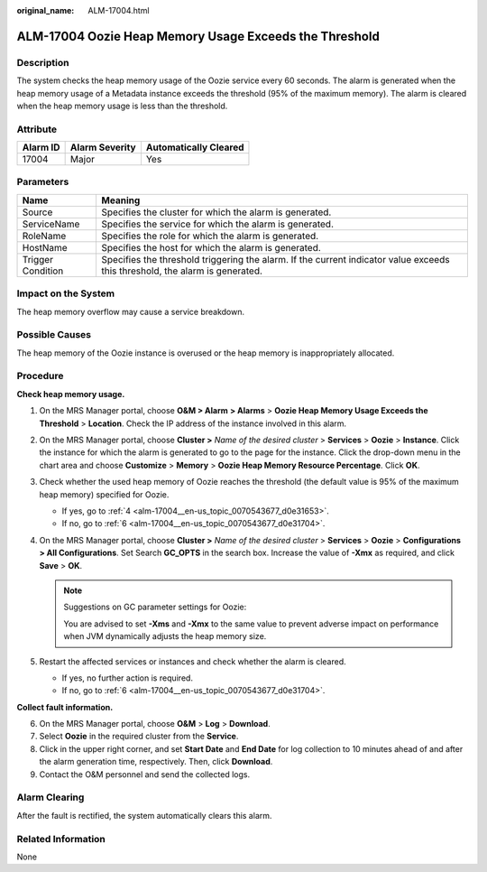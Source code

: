 :original_name: ALM-17004.html

.. _ALM-17004:

ALM-17004 Oozie Heap Memory Usage Exceeds the Threshold
=======================================================

Description
-----------

The system checks the heap memory usage of the Oozie service every 60 seconds. The alarm is generated when the heap memory usage of a Metadata instance exceeds the threshold (95% of the maximum memory). The alarm is cleared when the heap memory usage is less than the threshold.

Attribute
---------

======== ============== =====================
Alarm ID Alarm Severity Automatically Cleared
======== ============== =====================
17004    Major          Yes
======== ============== =====================

Parameters
----------

+-------------------+------------------------------------------------------------------------------------------------------------------------------+
| Name              | Meaning                                                                                                                      |
+===================+==============================================================================================================================+
| Source            | Specifies the cluster for which the alarm is generated.                                                                      |
+-------------------+------------------------------------------------------------------------------------------------------------------------------+
| ServiceName       | Specifies the service for which the alarm is generated.                                                                      |
+-------------------+------------------------------------------------------------------------------------------------------------------------------+
| RoleName          | Specifies the role for which the alarm is generated.                                                                         |
+-------------------+------------------------------------------------------------------------------------------------------------------------------+
| HostName          | Specifies the host for which the alarm is generated.                                                                         |
+-------------------+------------------------------------------------------------------------------------------------------------------------------+
| Trigger Condition | Specifies the threshold triggering the alarm. If the current indicator value exceeds this threshold, the alarm is generated. |
+-------------------+------------------------------------------------------------------------------------------------------------------------------+

Impact on the System
--------------------

The heap memory overflow may cause a service breakdown.

Possible Causes
---------------

The heap memory of the Oozie instance is overused or the heap memory is inappropriately allocated.

Procedure
---------

**Check heap memory usage.**

#. On the MRS Manager portal, choose **O&M > Alarm** **> Alarms** > **Oozie Heap Memory Usage Exceeds the Threshold** > **Location**. Check the IP address of the instance involved in this alarm.

#. On the MRS Manager portal, choose **Cluster >** *Name of the desired cluster* > **Services** > **Oozie** > **Instance**. Click the instance for which the alarm is generated to go to the page for the instance. Click the drop-down menu in the chart area and choose **Customize** > **Memory** > **Oozie Heap Memory Resource Percentage**. Click **OK**.

#. Check whether the used heap memory of Oozie reaches the threshold (the default value is 95% of the maximum heap memory) specified for Oozie.

   -  If yes, go to :ref:`4 <alm-17004__en-us_topic_0070543677_d0e31653>`.
   -  If no, go to :ref:`6 <alm-17004__en-us_topic_0070543677_d0e31704>`.

#. .. _alm-17004__en-us_topic_0070543677_d0e31653:

   On the MRS Manager portal, choose **Cluster >** *Name of the desired cluster* > **Services** > **Oozie** > **Configurations > All Configuration\ s**. Set Search **GC_OPTS** in the search box. Increase the value of **-Xmx** as required, and click **Save** > **OK**.

   .. note::

      Suggestions on GC parameter settings for Oozie:

      You are advised to set **-Xms** and **-Xmx** to the same value to prevent adverse impact on performance when JVM dynamically adjusts the heap memory size.

#. Restart the affected services or instances and check whether the alarm is cleared.

   -  If yes, no further action is required.
   -  If no, go to :ref:`6 <alm-17004__en-us_topic_0070543677_d0e31704>`.

**Collect fault information.**

6. .. _alm-17004__en-us_topic_0070543677_d0e31704:

   On the MRS Manager portal, choose **O&M** > **Log** > **Download**.

7. Select **Oozie** in the required cluster from the **Service**.

8. Click |image1| in the upper right corner, and set **Start Date** and **End Date** for log collection to 10 minutes ahead of and after the alarm generation time, respectively. Then, click **Download**.

9. Contact the O&M personnel and send the collected logs.

Alarm Clearing
--------------

After the fault is rectified, the system automatically clears this alarm.

Related Information
-------------------

None

.. |image1| image:: /_static/images/en-us_image_0000001532607918.png
